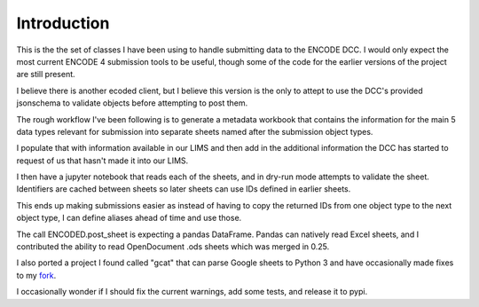 Introduction
============

This is the the set of classes I have been using to handle submitting
data to the ENCODE DCC. I would only expect the most current ENCODE 4
submission tools to be useful, though some of the code for the earlier
versions of the project are still present.

I believe there is another ecoded client, but I believe this version
is the only to attept to use the DCC's provided jsonschema to validate
objects before attempting to post them.

The rough workflow I've been following is to generate a metadata
workbook that contains the information for the main 5 data types
relevant for submission into separate sheets named after the
submission object types.

I populate that with information available in our LIMS and then add in
the additional information the DCC has started to request of us that
hasn't made it into our LIMS.

I then have a jupyter notebook that reads each of the sheets, and in
dry-run mode attempts to validate the sheet. Identifiers are cached
between sheets so later sheets can use IDs defined in earlier sheets.

This ends up making submissions easier as instead of having to copy
the returned IDs from one object type to the next object type, I can
define aliases ahead of time and use those.

The call ENCODED.post_sheet is expecting a pandas DataFrame. Pandas
can natively read Excel sheets, and I contributed the ability to read
OpenDocument .ods sheets which was merged in 0.25.

I also ported a project I found called "gcat" that can parse Google
sheets to Python 3 and have occasionally made fixes to my
`fork <https://github.com/detrout/gcat>`_.

I occasionally wonder if I should fix the current warnings, add some
tests, and release it to pypi.

